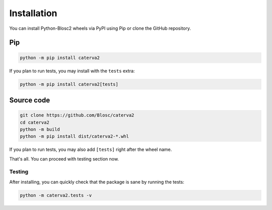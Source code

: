 Installation
============
You can install Python-Blosc2 wheels via PyPI using Pip or clone the GitHub repository.

Pip
+++

.. code-block::

    python -m pip install caterva2

If you plan to run tests, you may install with the ``tests`` extra:

.. code-block::

    python -m pip install caterva2[tests]

Source code
+++++++++++

.. code-block:: console

    git clone https://github.com/Blosc/caterva2
    cd caterva2
    python -m build
    python -m pip install dist/caterva2-*.whl

If you plan to run tests, you may also add ``[tests]`` right after the wheel name.

That's all. You can proceed with testing section now.

Testing
-------

After installing, you can quickly check that the package is sane by
running the tests:

.. code-block:: console

    python -m caterva2.tests -v

